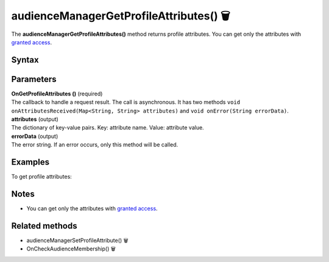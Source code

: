.. _android audienceManagerGetProfileAttributes():

=======================================
audienceManagerGetProfileAttributes() 🗑
=======================================

.. deprecated::
    16.0.0 This method is no longer recommended. Audience Manager is no longer available in the latest product version.

The **audienceManagerGetProfileAttributes()** method returns profile attributes. You can get only the attributes with `granted access <https://help.piwik.pro/support/audiences/api-access-attribute/>`_.

Syntax
------

.. tabs::

    .. group-tab:: Java

        .. code-block:: javascript

          getTracker().audienceManagerGetProfileAttributes(new Tracker.OnGetProfileAttributes() {
              @Override
              public void onAttributesReceived(Map<String, String> attributes) {
                // handle result
              }

              @Override
              public void onError(String errorData) {
                errorData = TextUtils.isEmpty(errorData) ? "Network error": errorData;
                // handle error
              }
          });


    .. group-tab:: Kotlin

        .. code-block:: javascript

          tracker.audienceManagerGetProfileAttributes(object : OnGetProfileAttributes {
            override fun onAttributesReceived(attributes: Map<String, String>) {
              // handle result
            }

            override fun onError(errorData: String) {
              var errorData: String? = errorData
              errorData = if (TextUtils.isEmpty(errorData)) "Network error" else errorData
              // handle error
            }
          })

Parameters
----------

| **OnGetProfileAttributes ()** (required)
| The callback to handle a request result. The call is asynchronous. It has two methods ``void onAttributesReceived(Map<String, String> attributes)`` and ``void onError(String errorData)``.

| **attributes** (output)
| The dictionary of key-value pairs. Key: attribute name. Value: attribute value.

| **errorData** (output)
| The error string. If an error occurs, only this method will be called.

Examples
--------

To get profile attributes:

.. tabs::

    .. group-tab:: Java

        .. code-block:: javascript

          getTracker().audienceManagerGetProfileAttributes(new Tracker.OnGetProfileAttributes() {
              @Override
              public void onAttributesReceived(Map<String, String> attributes) {
                // handle result
              }

              @Override
              public void onError(String errorData) {
                errorData = TextUtils.isEmpty(errorData) ? "Network error": errorData;
                // handle error
              }
          });


    .. group-tab:: Kotlin

        .. code-block:: javascript

          tracker.audienceManagerGetProfileAttributes(object : OnGetProfileAttributes {
            override fun onAttributesReceived(attributes: Map<String, String>) {
              // handle result
            }

            override fun onError(errorData: String) {
              var errorData: String? = errorData
              errorData = if (TextUtils.isEmpty(errorData)) "Network error" else errorData
              // handle error
            }
          })


Notes
-----

* You can get only the attributes with `granted access <https://help.piwik.pro/support/audiences/api-access-attribute/>`_.


Related methods
---------------

* audienceManagerSetProfileAttribute() 🗑
* OnCheckAudienceMembership() 🗑
